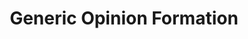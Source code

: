 :PROPERTIES:
:ID:       7a16e6c0-49b5-4057-ab14-3383096ca0f2
:END:
#+title: Generic Opinion Formation

#+HUGO_AUTO_SET_LASTMOD: t
#+hugo_base_dir: ~/BrainDump/

#+hugo_section: notes

#+HUGO_TAGS: placeholder

#+BIBLIOGRAPHY: ~/Org/zotero_refs.bib
#+OPTIONS: num:nil ^:{} toc:nil
